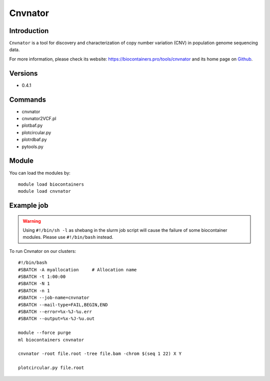 .. _backbone-label:

Cnvnator
==============================

Introduction
~~~~~~~~
``Cnvnator`` is a tool for discovery and characterization of copy number variation (CNV) in population genome sequencing data. 

| For more information, please check its website: https://biocontainers.pro/tools/cnvnator and its home page on `Github`_.

Versions
~~~~~~~~
- 0.4.1

Commands
~~~~~~~
- cnvnator
- cnvnator2VCF.pl
- plotbaf.py
- plotcircular.py
- plotrdbaf.py
- pytools.py

Module
~~~~~~~~
You can load the modules by::
    
    module load biocontainers
    module load cnvnator

Example job
~~~~~
.. warning::
    Using ``#!/bin/sh -l`` as shebang in the slurm job script will cause the failure of some biocontainer modules. Please use ``#!/bin/bash`` instead.

To run Cnvnator on our clusters::

    #!/bin/bash
    #SBATCH -A myallocation     # Allocation name 
    #SBATCH -t 1:00:00
    #SBATCH -N 1
    #SBATCH -n 1
    #SBATCH --job-name=cnvnator
    #SBATCH --mail-type=FAIL,BEGIN,END
    #SBATCH --error=%x-%J-%u.err
    #SBATCH --output=%x-%J-%u.out

    module --force purge
    ml biocontainers cnvnator

    cnvnator -root file.root -tree file.bam -chrom $(seq 1 22) X Y

    plotcircular.py file.root

.. _Github: https://github.com/abyzovlab/CNVnator
